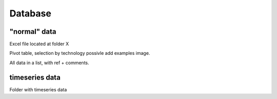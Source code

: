 Database
========

"normal" data
-------------

Excel file located at folder X

Pivot table, selection by technology possivle add examples image.

All data in a list, with ref + comments.


timeseries data
---------------

Folder with timeseries data
